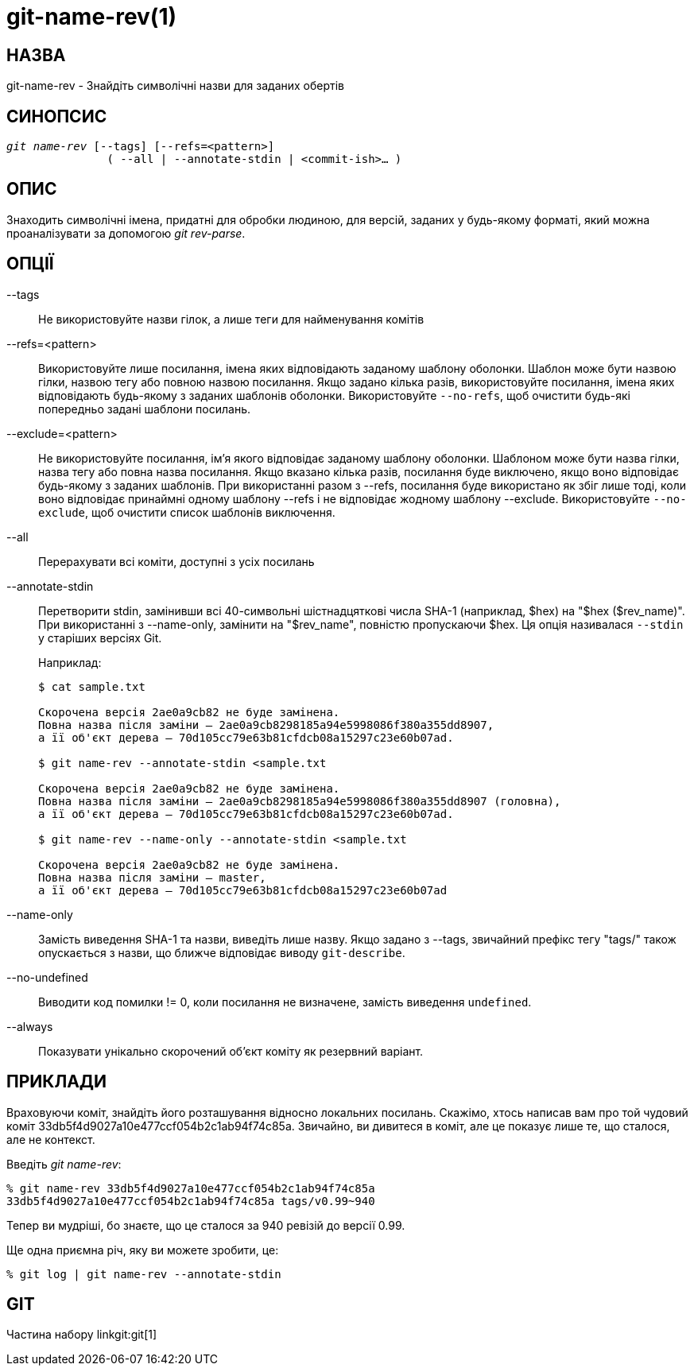 git-name-rev(1)
===============

НАЗВА
-----
git-name-rev - Знайдіть символічні назви для заданих обертів


СИНОПСИС
--------
[verse]
'git name-rev' [--tags] [--refs=<pattern>]
	       ( --all | --annotate-stdin | <commit-ish>... )

ОПИС
----
Знаходить символічні імена, придатні для обробки людиною, для версій, заданих у будь-якому форматі, який можна проаналізувати за допомогою 'git rev-parse'.


ОПЦІЇ
-----

--tags::
	Не використовуйте назви гілок, а лише теги для найменування комітів

--refs=<pattern>::
	Використовуйте лише посилання, імена яких відповідають заданому шаблону оболонки. Шаблон може бути назвою гілки, назвою тегу або повною назвою посилання. Якщо задано кілька разів, використовуйте посилання, імена яких відповідають будь-якому з заданих шаблонів оболонки. Використовуйте `--no-refs`, щоб очистити будь-які попередньо задані шаблони посилань.

--exclude=<pattern>::
	Не використовуйте посилання, ім'я якого відповідає заданому шаблону оболонки. Шаблоном може бути назва гілки, назва тегу або повна назва посилання. Якщо вказано кілька разів, посилання буде виключено, якщо воно відповідає будь-якому з заданих шаблонів. При використанні разом з --refs, посилання буде використано як збіг лише тоді, коли воно відповідає принаймні одному шаблону --refs і не відповідає жодному шаблону --exclude. Використовуйте `--no-exclude`, щоб очистити список шаблонів виключення.

--all::
	Перерахувати всі коміти, доступні з усіх посилань

--annotate-stdin::
	Перетворити stdin, замінивши всі 40-символьні шістнадцяткові числа SHA-1 (наприклад, $hex) на "$hex ($rev_name)". При використанні з --name-only, замінити на "$rev_name", повністю пропускаючи $hex. Ця опція називалася `--stdin` у старіших версіях Git.
+
Наприклад:
+
-----------
$ cat sample.txt

Скорочена версія 2ae0a9cb82 не буде замінена.
Повна назва після заміни — 2ae0a9cb8298185a94e5998086f380a355dd8907,
а її об'єкт дерева — 70d105cc79e63b81cfdcb08a15297c23e60b07ad.

$ git name-rev --annotate-stdin <sample.txt

Скорочена версія 2ae0a9cb82 не буде замінена.
Повна назва після заміни — 2ae0a9cb8298185a94e5998086f380a355dd8907 (головна),
а її об'єкт дерева — 70d105cc79e63b81cfdcb08a15297c23e60b07ad.

$ git name-rev --name-only --annotate-stdin <sample.txt

Скорочена версія 2ae0a9cb82 не буде замінена.
Повна назва після заміни — master,
а її об'єкт дерева — 70d105cc79e63b81cfdcb08a15297c23e60b07ad
-----------

--name-only::
	Замість виведення SHA-1 та назви, виведіть лише назву. Якщо задано з --tags, звичайний префікс тегу "tags/" також опускається з назви, що ближче відповідає виводу `git-describe`.

--no-undefined::
	Виводити код помилки != 0, коли посилання не визначене, замість виведення `undefined`.

--always::
	Показувати унікально скорочений об'єкт коміту як резервний варіант.

ПРИКЛАДИ
--------

Враховуючи коміт, знайдіть його розташування відносно локальних посилань. Скажімо, хтось написав вам про той чудовий коміт 33db5f4d9027a10e477ccf054b2c1ab94f74c85a. Звичайно, ви дивитеся в коміт, але це показує лише те, що сталося, але не контекст.

Введіть 'git name-rev':

------------
% git name-rev 33db5f4d9027a10e477ccf054b2c1ab94f74c85a
33db5f4d9027a10e477ccf054b2c1ab94f74c85a tags/v0.99~940
------------

Тепер ви мудріші, бо знаєте, що це сталося за 940 ревізій до версії 0.99.

Ще одна приємна річ, яку ви можете зробити, це:

------------
% git log | git name-rev --annotate-stdin
------------

GIT
---
Частина набору linkgit:git[1]
